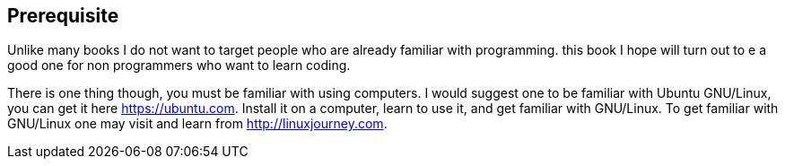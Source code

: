 == Prerequisite

Unlike many books I do not want to target people who  are already familiar with programming. this book I hope will turn out to e a good one for non programmers who want to learn coding.

There is one thing though, you must be familiar with using computers. I would suggest one to be familiar with Ubuntu GNU/Linux, you can get it here https://ubuntu.com. Install it on a computer, learn to use it, and get familiar with GNU/Linux. To get familiar with GNU/Linux one may visit and learn from http://linuxjourney.com.
